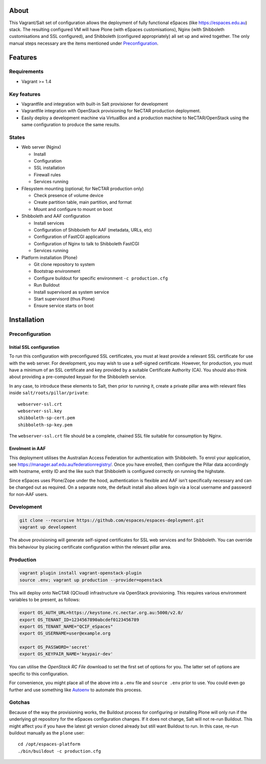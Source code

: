 About
=====

This Vagrant/Salt set of configuration allows the deployment of fully
functional eSpaces (like https://espaces.edu.au) stack.  The resulting
configured VM will have Plone (with eSpaces customisations), Nginx
(with Shibboleth customisations and SSL configured), and Shibboleth 
(configured appropriately) all set up and wired together.  The only
manual steps necessary are the items mentioned under `Preconfiguration`_.

Features
========

Requirements
------------

* Vagrant >= 1.4

Key features
------------

* Vagrantfile and integration with built-in Salt provisioner for development
* Vagrantfile integration with OpenStack provisioning for NeCTAR production
  deployment.
* Easily deploy a development machine via VirtualBox and a production
  machine to NeCTAR/OpenStack using the same configuration to produce
  the same results.

States
------

* Web server (Nginx)

  * Install
  * Configuration
  * SSL installation
  * Firewall rules
  * Services running

* Filesystem mounting (optional; for NeCTAR production only)
 
  * Check presence of volume device
  * Create partition table, main partition, and format
  * Mount and configure to mount on boot

* Shibboleth and AAF configuration

  * Install services
  * Configuration of Shibboleth for AAF (metadata, URLs, etc)
  * Configuration of FastCGI applications
  * Configuration of Nginx to talk to Shibboleth FastCGI
  * Services running 

* Platform installation (Plone)

  * Git clone repository to system
  * Bootstrap environment
  * Configure buildout for specific environment ``-c production.cfg``
  * Run Buildout
  * Install supervisord as system service
  * Start supervisord (thus Plone)
  * Ensure service starts on boot

Installation
============

Preconfiguration
----------------

Initial SSL configuration
^^^^^^^^^^^^^^^^^^^^^^^^^

To run this configuration with preconfigured SSL certificates, you must at
least provide a relevant SSL certificate for use with the web server.  For
development, you may wish to use a self-signed certificate.  However, for
production, you must have a minimum of an SSL certificate and key provided by a
suitable Certificate Authority (CA).  You should also think about providing a
pre-computed keypair for the Shibboleth service.  

In any case, to introduce these elements to Salt, then prior to running
it, create a private pillar area with relevant files inside
``salt/roots/pillar/private``::

    webserver-ssl.crt
    webserver-ssl.key
    shibboleth-sp-cert.pem  
    shibboleth-sp-key.pem

The ``webserver-ssl.crt`` file should be a complete, chained SSL file suitable
for consumption by Nginx.

Enrolment in AAF
^^^^^^^^^^^^^^^^

This deployment utilises the Australian Access Federation for authentication
with Shibboleth.  To enrol your application, see 
https://manager.aaf.edu.au/federationregistry/.  Once you have enrolled,
then configure the Pillar data accordingly with hostname, entity ID and
the like such that Shibboleth is configured correctly on running the
highstate.

Since eSpaces uses Plone/Zope under the hood, authentication is
flexible and AAF isn't specifically necessary and can be changed out as
required. On a separate note, the default install also allows login
via a local username and password for non-AAF users.

Development
-----------

.. code:: bash

    git clone --recursive https://github.com/espaces/espaces-deployment.git
    vagrant up development

The above provisioning will generate self-signed certificates for SSL web
services and for Shibboleth. You can override this behaviour by placing certificate
configuration within the relevant pillar area.

Production
----------

.. code:: bash

    vagrant plugin install vagrant-openstack-plugin
    source .env; vagrant up production --provider=openstack

This will deploy onto NeCTAR (QCloud) infrastructure via OpenStack provisioning.
This requires various environment variables to be present, as follows:

.. code:: bash

    export OS_AUTH_URL=https://keystone.rc.nectar.org.au:5000/v2.0/
    export OS_TENANT_ID=1234567890abcdef0123456789
    export OS_TENANT_NAME="QCIF_eSpaces"
    export OS_USERNAME=user@example.org
    
    export OS_PASSWORD='secret'
    export OS_KEYPAIR_NAME='keypair-dev'

You can utilise the *OpenStack RC File* download to set the first set of options
for you.  The latter set of options are specific to this configuration. 

For convenience, you might place all of the above into a ``.env`` file and
``source .env`` prior to use.  You could even go further and use something like
`Autoenv <https://github.com/kennethreitz/autoenv>`_ to automate this process.

Gotchas
-------

Because of the way the provisioning works, the Buildout process for
configuring or installing Plone will only run if the underlying git repository
for the eSpaces configuration changes.  If it does not change, Salt will not
re-run Buildout.  This might affect you if you have the latest git version
cloned already but still want Buildout to run.  In this case, re-run buildout
manually as the ``plone`` user::

    cd /opt/espaces-platform
    ./bin/buildout -c production.cfg
